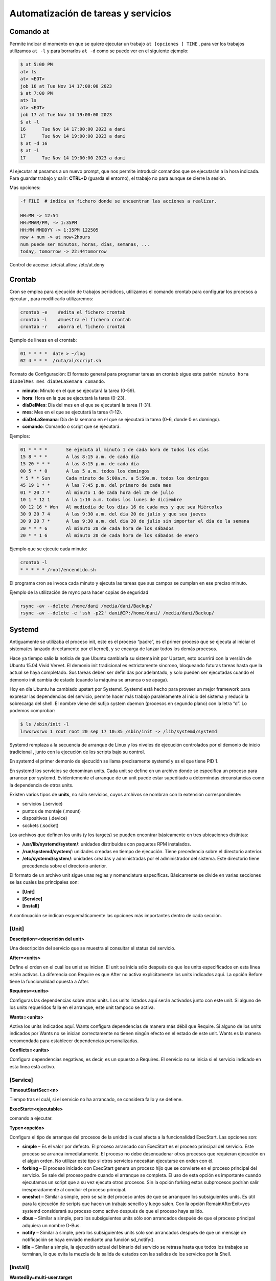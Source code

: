 ************************************
Automatización de tareas y servicios
************************************

Comando at
**********

Permite indicar el momento en que se quiere ejecutar un trabajo ``at [opciones ] TIME`` , para ver los trabajos utilizamos ``at -l`` y para borrarlos ``at -d`` como se puede ver en el siguiente ejemplo:

.. code-block:: bash

  $ at 5:00 PM
  at> ls
  at> <EOT>
  job 16 at Tue Nov 14 17:00:00 2023
  $ at 7:00 PM
  at> ls
  at> <EOT>
  job 17 at Tue Nov 14 19:00:00 2023
  $ at -l
  16      Tue Nov 14 17:00:00 2023 a dani
  17      Tue Nov 14 19:00:00 2023 a dani
  $ at -d 16
  $ at -l
  17      Tue Nov 14 19:00:00 2023 a dani


Al ejecutar at pasamos a un nuevo prompt, que nos permite introducir comandos que se ejecutarán a la hora indicada. Para guardar trabajo y salir: **CTRL+D** (guarda el entorno), el trabajo no para aunque se cierre la sesión.

Mas opciones:

.. code-block:: bash

 -f FILE  # indica un fichero donde se encuentran las acciones a realizar.

 HH:MM -> 12:54
 HH:MMAM/PM, -> 1:35PM
 HH:MM MMDDYY -> 1:35PM 122505
 now + num -> at now+2hours
 num puede ser minutos, horas, días, semanas, ...
 today, tomorrow -> 22:44tomorrow

Control de acceso: /etc/at.allow, /etc/at.deny

Crontab
*******

Cron se emplea para ejecución de trabajos periódicos, utilizamos el comando crontab para configurar los procesos a ejecutar , para modificarlo utilizaremos:

.. code-block:: bash

 crontab -e    #edita el fichero crontab
 crontab -l    #muestra el fichero crontab
 crontab -r    #borra el fichero crontab 

Ejemplo de lineas en el crontab:

.. code-block:: bash

 01 * * * *  date > ~/log
 02 4 * * *  /ruta/al/script.sh

Formato de Configuración: El formato general para programar tareas en crontab sigue este patrón: ``minuto hora díaDelMes mes díaDeLaSemana comando``.

* **minuto**: Minuto en el que se ejecutará la tarea (0-59).
* **hora**: Hora en la que se ejecutará la tarea (0-23).
* **díaDelMes**: Día del mes en el que se ejecutará la tarea (1-31).
* **mes**: Mes en el que se ejecutará la tarea (1-12).
* **díaDeLaSemana**: Día de la semana en el que se ejecutará la tarea (0-6, donde 0 es domingo).
* **comando**: Comando o script que se ejecutará.

Ejemplos:

.. code-block:: bash

 01 * * * *       Se ejecuta al minuto 1 de cada hora de todos los días
 15 8 * * *       A las 8:15 a.m. de cada día
 15 20 * * *      A las 8:15 p.m. de cada día
 00 5 * * 0       A las 5 a.m. todos los domingos
 * 5 * * Sun      Cada minuto de 5:00a.m. a 5:59a.m. todos los domingos
 45 19 1 * *      A las 7:45 p.m. del primero de cada mes
 01 * 20 7 *      Al minuto 1 de cada hora del 20 de julio
 10 1 * 12 1      A la 1:10 a.m. todos los lunes de diciembre
 00 12 16 * Wen   Al mediodía de los días 16 de cada mes y que sea Miércoles
 30 9 20 7 4      A las 9:30 a.m. del dia 20 de julio y que sea jueves
 30 9 20 7 *      A las 9:30 a.m. del dia 20 de julio sin importar el día de la semana
 20 * * * 6       Al minuto 20 de cada hora de los sábados
 20 * * 1 6       Al minuto 20 de cada hora de los sábados de enero

Ejemplo que se ejecute cada minuto:

.. code-block:: bash

 crontab -l
 * * * * * /root/encendido.sh

El programa cron se invoca cada minuto y ejecuta las tareas que sus campos se cumplan en ese preciso minuto.

Ejemplo de la utilización de rsync para hacer copias de seguridad

.. code-block:: bash

 rsync -av --delete /home/dani /media/dani/Backup/
 rsync -av --delete -e 'ssh -p22' dani@IP:/home/dani/ /media/dani/Backup/

Systemd
*******

Antiguamente se utilizaba el proceso init,  este es el proceso “padre”, es el primer proceso que se ejecuta al iniciar el sistema(es lanzado directamente por el kernel), y se encarga de lanzar todos los demás procesos.

Hace ya tiempo salio la noticia de que Ubuntu cambiaría su sistema init por Upstart, esto ocurrirá con la versión de Ubuntu 15.04 Vivid Vervet. El demonio init tradicional es estrictamente síncrono, bloqueando futuras tareas hasta que la actual se haya completado. Sus tareas deben ser definidas por adelantado, y solo pueden ser ejecutadas cuando el demonio init cambia de estado (cuando la máquina se arranca o se apaga).

Hoy en día Ubuntu ha cambiado upstart por Systemd. Systemd está hecho para proveer un mejor framework para expresar las dependencias del servicio, permite hacer más trabajo paralelamente al inicio del sistema y reducir la sobrecarga del shell. El nombre viene del sufijo system daemon (procesos en segundo plano) con la letra “d”.
Lo podemos comprobar:

.. code-block:: bash
 
 $ ls /sbin/init -l
 lrwxrwxrwx 1 root root 20 sep 17 10:35 /sbin/init -> /lib/systemd/systemd

Systemd remplaza a la secuencia de arranque de Linux y los niveles de ejecución controlados por el demonio de inicio tradicional , junto con la ejecución de los scripts bajo su control.

En systemd el primer demonio de ejecución se llama precisamente systemd y es el que tiene PID 1.

En systemd los servicios se denominan units. Cada unit se define en un archivo donde se especifica un proceso para arrancar por systemd. Evidentemente el arranque de un unit puede estar supeditado a determindas circunstancias como la dependencia de otros units.

Existen varios tipos de **units**, no sólo servicios, cuyos archivos se nombran con la extensión correspondiente:

* servicios (.service)
* puntos de montaje (.mount)
* dispositivos (.device)
* sockets (.socket)

Los archivos que definen los units (y los targets) se pueden encontrar básicamente en tres ubicaciones distintas:

* **/usr/lib/systemd/system/**: unidades distribuidas con paquetes RPM instalados.
* **/run/systemd/system/**: unidades creadas en tiempo de ejecución. Tiene precedencia sobre el directorio anterior.
* **/etc/systemd/system/**: unidades creadas y administradas por el administrador del sistema. Este directorio tiene precedencia sobre el directorio anterior.

El formato de un archivo unit sigue unas reglas y nomenclatura específicas. Básicamente se divide en varias secciones se las cuales las principales son:

* **[Unit]**
* **[Service]**
* **[Install]**

A continuación se indican esquemáticamente las opciones más importantes dentro de cada sección.

[Unit]
^^^^^^

**Description=<descrición del unit>**

Una descripción del servicio que se muestra al consultar el status del servicio.

**After=<units>**

Define el orden en el cual los unist se inician. El unit se inicia sólo después de que los units especificados en esta línea estén activos. La diferencia con Require es que After no activa explícitamente los units indicados aquí. La opción Before tiene la funcionalidad opuesta a After.

**Requires=<units>**

Configuras las dependencias sobre otras units. Los units listados aquí serán activados junto con este unit. Si alguno de los units requeridos falla en el arranque, este unit tampoco se activa.

**Wants=<units>**

Activa los units indicados aquí. Wants configura dependencias de manera más débil que Require. Si alguno de los units indicados por Wants no se inician correctamente no tienen ningún efecto en el estado de este unit. Wants es la manera recomendada para establecer dependencias personalizadas.

**Conflicts=<units>**

Configura dependencias negativas, es decir, es un opuesto a Requires. El servicio no se inicia si el servicio indicado en esta línea está activo.

[Service]
^^^^^^^^^

**TimeoutStartSec=<n>**

Tiempo tras el cuál, si el servicio no ha arrancado, se considera fallo y se detiene.

**ExecStart=<ejecutable>**

comando a ejecutar.

**Type=<opción>**

Configura el tipo de arranque del procesos de la unidad la cual afecta a la funcionalidad ExecStart. Las opciones son:

* **simple** – Es el valor por defecto. El proceso arrancado con ExecStart es el proceso principal del servicio. Este proceso se arranca inmediatamente. El proceso no debe desencadenar otros procesos que requieran ejecución en el algún orden. No utilizar este tipo si otros servicios necesitan ejecutarse en orden con él.
* **forking** – El proceso iniciado con ExecStart genera un proceso hijo que se convierte en el proceso principal del servicio. Se sale del proceso padre cuando el arranque se completa. El uso de esta opción es importante cuando ejecutamos un script que a su vez ejecuta otros procesos. Sin la opción forking estos subprocesos podrían salir inesperadamente al concluir el proceso principal.
* **oneshot** – Similar a simple, pero se sale del proceso antes de que se arranquen los subsiguientes units. Es útil para la ejecución de scripts que hacen un trabajo sencillo y luego salen. Con la opción RemainAfterExit=yes systemd considerará su proceso como activo después de que el proceso haya salido.
* **dbus** – Similar a simple, pero los subsiguientes units sólo son arrancados después de que el proceso principal adquiera un nombre D-Bus.
* **notify** – Similar a simple, pero los subsiguientes units sólo son arrancados después de que un mensaje de notificación se haya enviado mediante una función sd_notify().
* **idle** – Similar a simple, la ejecución actual del binario del servicio se retrasa hasta que todos los trabajos se terminan, lo que evita la mezcla de la salida de estados con las salidas de los servicios por la Shell.

[Install]
^^^^^^^^^^

**WantedBy=multi-user.target**

Indica el target al que pertenece este unit. Esto provoca que el comando systemctl enable <servicio>.service cree los enlaces simbólicos necesarios dentro del target multi-user.target.wants sin necesidad de hacerlo manualmente.

Lo que se consigue con esto es que el servicio se ejecute automáticamente al arrancar se target.

Los Targets
***********

Un conjunto de units definen un target. El target es el equivalente al concepto de runlevel, es decir un conjunto de servicios que se ejecutan en determinadas circunstancias. Así por ejemplo, el runlevel 3 de System V corresponde al target multi-user.target en systemd y el runlevel 5 correspondería al target llamado  graphical.target 0 # Apaga el sistema

* 1, Mono usuario #Modo mono-usuario
* 2, 4 Modo de inicio definido por el usuario/sistema, por default identico a 3
* 3 Multiusuario, entorno grafico
* 5 Multiusuario, entorno grafico, todos los servicios del nivel 3 mas un entorno grafico
* 6 Reinicio
reinicio #Shell de emergencia

A diferencia de los runlevels, los targests se pueden ejecutar a la vez.

Systemctl
*********

En Systemd la forma de controlar los servicios del sistema cambia. Los servicios ya no se controlan a través de /etc/init.d y tampoco se utiliza el comando “service”. Aquí se utiliza el gestor de servicios llamado **systemctl**.

La principal orden para controlar systemd es systemctl. systemctl sustituye a chkconfig de System V.

systenctl es una herramienta potente con muchas opciones. A continuación se listan los más importantes atendiendo su funcionalidad.

.. code-block:: bash

 systemctl                              #Lista servicios y unidades disponibles en el sistema.
 systemctl list-unit-files              #Lista ficheros de unidades
 systemctl list-units                   #Lista servicios disponibles q
 systemctl list-dependencies <servicio> #Lista las dependencias de un servicio
 systemctl show <service>               # Visualizar las propiedades del unit.
 systemctl start <servicio>             # Arrancar servicios.
 systemctl stop <servicio>              # Parar servicios.
 systemctl status <service>             # Visualiza el estado e información de un servicio.
 systemctl is-active <service>          # Muestra simplemente si el servicio está activo
 systemctl enable <servicio>            # Habilita un servicio en el arranque.
 systemctl disable <servicio>           # Deshabilita un servicio en el arranque.
 systemctl restart <servicio>           # Reinicia un servicio.
 systemctl reload <servicio>            # Recarga la configuración de un servicio si reiniciarlo
 systemctl mask <servicio>              # Marca un servicio como completamente inarrancable
 
Ejemplo :

.. code-block:: bash

 $ service --status-all | grep ssh
  [ + ]  ssh
  
 $ systemctl stop ssh
 
 $ service --status-all | grep ssh
 [ - ]  ssh
 
 $ systemctl start ssh
 $ service --status-all | grep ssh
 [ + ]  ssh


Ejemplo de encadenamiento de servicios
^^^^^^^^^^^^^^^^^^^^^^^^^^^^^^^^^^^^^^

Servicio A personalizado se ejecuta automáticamente en el arranque con el target multi-user.target:

.. code-block:: bash

 [Unit]
 Description=Servicio A
 Requires=multi-user.target
 [Service]
 Type=simple
 ExecStart=/bin/servicioA.sh
 [Install]
 WantedBy=multi-user.targe

Servicio A se ejecuta automáticamente con el arranque en el target multi-user.target. El servicio A una vez iniciado, lanza al servicio B:

.. code-block:: bash

 [Unit]
 Description=Servicio A
 Requires=multi-user.target
 Wants=ServicioB.service
 [Service]
 Type=simple
 ExecStart=/bin/servicioA.sh
 [Install]
 WantedBy=multi-user.target

servicio B

.. code-block:: bash

 [Unit]
 Description=Servicio B
 [Service]
 Type=simple
 ExecStart=/bin/servicioB.sh
 [Install]

Servicio A se ejecuta automáticdamnete con el arranque en el target multi-user.target. Una vez inicado el servicio A, éste lanza al servicio B cuando el servico A concluye:

.. code-block:: bash

 [Unit]
 Description=Servicio A
 Requires=multi-user.target
 [Service]
 Type=simple
 ExecStart=/bin/servicioA.sh
 ExecStop=/usr/bin/systemctl start ServicioB.service
 [Install]
 WantedBy=multi-user.target

servicio B

.. code-block:: bash
 [Unit]
 Description=Servicio B
 [Service]
 Type=simple
 ExecStart=/bin/servicioB.sh
 [Install] 


Acceder a los registros del sistema
^^^^^^^^^^^^^^^^^^^^^^^^^^^^^^^^^^

La forma básica de acceder a los registros del sistema es:

.. code-block:: bash

 journalctl                             # cat /var/log/messages
 journalctl -f                          # tail -f /var/log/messages
 journalctl --list-boots                # Filtrar la salida de logs por boots
 journalctl -b                          # Logs del boot actual
 journalctl -b -1                       # Anteriores
 journalctl -k                          # Ver los mensajes del kernel
 journalctl -n                          # Filtrar por número de entradas
 journalctl _COMM=NetworkManager        # Filtras por ejecutables o programas
 journalctl /usr/sbin/NetworkManager    # Filtrar por especificando la ruta
 journalctl _PID=2527                   # Mostrar la salida por PID
 journalctl _UID=1001                   # id de los usuarios
 journalctl --since '30 min ago'        # Última media hora:
 journalctl /dev/sda                    # Funcionamiento en nuestras unidades de discos duros
 journalctl --disk-usage                # Ver el espacio que están ocupando 
 systemctl list-units -t service --all  # Filtrar la salida por servicios de systemd
 journalctl -u dbus.service             # Si nos interesa uno en particular
 
 #Filtrar por intervalos de tiempo
 journalctl --since 'yesterday' --until '02:00'
 journalctl --since='2015-02-29 00:01' --until='2015-03-29 00:01' 
 #Filtrar por programas e intervalos
 journalctl _COMM=firefox --since='2015-02-29 00:01' --until='2015-03-29 00:01'
 journalctl -u sshd.service --since='2015-02-29 00:01' --until='2015-03-29 00:01' 


Ejemplo de servicio encendido
***********************

.. code-block:: bash
 
 $ cat /root/encendido.sh
 #!/bin/bash
 date >> /root/encendido.log

Para que se inicie automáticamente utilizamos el sistema systemctl

.. code-block:: bash

 $ cat /etc/systemd/system/encendido.service
 
 [Unit]
 Description=Inicia registro encendido
 After=syslog.target 

 [Service]
 ExecStart=/root/encendido.sh
 User=root
 
 [Install]
 WantedBy=multi-user.target

 $ chmod +x /root/encendido.sh
 $ systemctl enable encendido.service
 $ systemctl start encendido.service
 $ systemctl list-unit-files 
